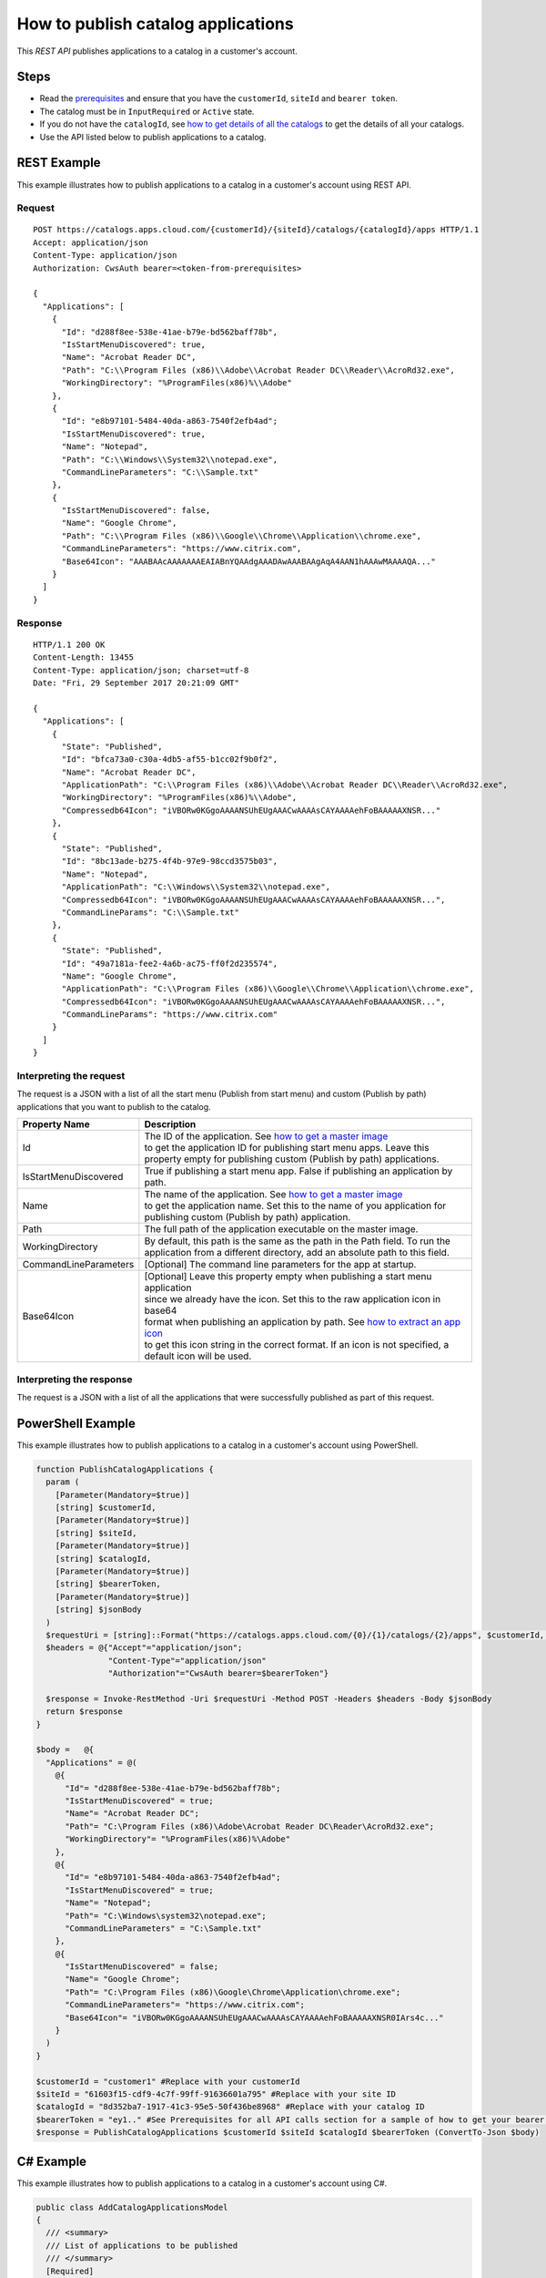 ====================================
How to publish catalog applications
====================================

This *REST API* publishes applications to a catalog in a customer's account.

Steps
=====
* Read the `prerequisites <../prerequisites.html>`_ and ensure that you have the ``customerId``, ``siteId`` and ``bearer token``.
* The catalog must be in ``InputRequired`` or ``Active`` state.
* If you do not have the ``catalogId``, see `how to get details of all the catalogs <how_to_get_details_of_all_the_catalogs.html>`_ to get the details of all your catalogs.
* Use the API listed below to publish applications to a catalog.

REST Example
============

This example illustrates how to publish applications to a catalog in a customer's account using REST API.

Request
~~~~~~~
::

  POST https://catalogs.apps.cloud.com/{customerId}/{siteId}/catalogs/{catalogId}/apps HTTP/1.1
  Accept: application/json
  Content-Type: application/json
  Authorization: CwsAuth bearer=<token-from-prerequisites>

  {
    "Applications": [
      {
        "Id": "d288f8ee-538e-41ae-b79e-bd562baff78b",
        "IsStartMenuDiscovered": true,
        "Name": "Acrobat Reader DC",
        "Path": "C:\\Program Files (x86)\\Adobe\\Acrobat Reader DC\\Reader\\AcroRd32.exe",
        "WorkingDirectory": "%ProgramFiles(x86)%\\Adobe"
      },
      {
        "Id": "e8b97101-5484-40da-a863-7540f2efb4ad";
        "IsStartMenuDiscovered": true,
        "Name": "Notepad",
        "Path": "C:\\Windows\\System32\\notepad.exe",
        "CommandLineParameters": "C:\\Sample.txt"
      },
      {
        "IsStartMenuDiscovered": false,
        "Name": "Google Chrome",
        "Path": "C:\\Program Files (x86)\\Google\\Chrome\\Application\\chrome.exe",
        "CommandLineParameters": "https://www.citrix.com",
        "Base64Icon": "AAABAAcAAAAAAAEAIABnYQAAdgAAADAwAAABAAgAqA4AAN1hAAAwMAAAAQA..."
      }
    ]
  }

Response
~~~~~~~~
::

  HTTP/1.1 200 OK
  Content-Length: 13455
  Content-Type: application/json; charset=utf-8
  Date: "Fri, 29 September 2017 20:21:09 GMT"

  {
    "Applications": [
      {
        "State": "Published",
        "Id": "bfca73a0-c30a-4db5-af55-b1cc02f9b0f2",
        "Name": "Acrobat Reader DC",
        "ApplicationPath": "C:\\Program Files (x86)\\Adobe\\Acrobat Reader DC\\Reader\\AcroRd32.exe",
        "WorkingDirectory": "%ProgramFiles(x86)%\\Adobe",
        "Compressedb64Icon": "iVBORw0KGgoAAAANSUhEUgAAACwAAAAsCAYAAAAehFoBAAAAAXNSR..."
      },
      {
        "State": "Published",
        "Id": "8bc13ade-b275-4f4b-97e9-98ccd3575b03",
        "Name": "Notepad",
        "ApplicationPath": "C:\\Windows\\System32\\notepad.exe",
        "Compressedb64Icon": "iVBORw0KGgoAAAANSUhEUgAAACwAAAAsCAYAAAAehFoBAAAAAXNSR...",
        "CommandLineParams": "C:\\Sample.txt"
      },
      {
        "State": "Published",
        "Id": "49a7181a-fee2-4a6b-ac75-ff0f2d235574",
        "Name": "Google Chrome",
        "ApplicationPath": "C:\\Program Files (x86)\\Google\\Chrome\\Application\\chrome.exe",
        "Compressedb64Icon": "iVBORw0KGgoAAAANSUhEUgAAACwAAAAsCAYAAAAehFoBAAAAAXNSR...",
        "CommandLineParams": "https://www.citrix.com"
      }
    ]
  }

Interpreting the request
~~~~~~~~~~~~~~~~~~~~~~~~
The request is a JSON with a list of all the start menu (Publish from start menu) and custom (Publish by path) applications that you want to publish to the catalog.

======================= ===================================================================================
Property Name           | Description
======================= ===================================================================================
Id                      | The ID of the application. See `how to get a master image <how_to_get_a_master_image.html>`_
                        | to get the application ID for publishing start menu apps. Leave this
                        | property empty for publishing custom (Publish by path) applications.
IsStartMenuDiscovered   | True if publishing a start menu app. False if publishing an application by path.
Name                    | The name of the application. See `how to get a master image <how_to_get_a_master_image.html>`_
                        | to get the application name. Set this to the name of you application for
                        | publishing custom (Publish by path) application.
Path                    | The full path of the application executable on the master image.
WorkingDirectory        | By default, this path is the same as the path in the Path field. To run the
                        | application from a different directory, add an absolute path to this field.
CommandLineParameters   | [Optional] The command line parameters for the app at startup.
Base64Icon              | [Optional] Leave this property empty when publishing a start menu application
                        | since we already have the icon. Set this to the raw application icon in base64
                        | format when publishing an application by path. See `how to extract an app icon <how_to_extract_an_app_icon.html>`_
                        | to get this icon string in the correct format. If an icon is not specified, a
                        | default icon will be used.
======================= ===================================================================================

Interpreting the response
~~~~~~~~~~~~~~~~~~~~~~~~~

The request is a JSON with a list of all the applications that were successfully published as part of this request.

PowerShell Example
==================

This example illustrates how to publish applications to a catalog in a customer's account using PowerShell.

.. code-block:: powershell

  function PublishCatalogApplications {
    param (
      [Parameter(Mandatory=$true)]
      [string] $customerId,
      [Parameter(Mandatory=$true)]
      [string] $siteId,
      [Parameter(Mandatory=$true)]
      [string] $catalogId,
      [Parameter(Mandatory=$true)]
      [string] $bearerToken,
      [Parameter(Mandatory=$true)]
      [string] $jsonBody
    )
    $requestUri = [string]::Format("https://catalogs.apps.cloud.com/{0}/{1}/catalogs/{2}/apps", $customerId, $siteId, $catalogId)
    $headers = @{"Accept"="application/json";
                 "Content-Type"="application/json"
                 "Authorization"="CwsAuth bearer=$bearerToken"}

    $response = Invoke-RestMethod -Uri $requestUri -Method POST -Headers $headers -Body $jsonBody
    return $response
  }

  $body =   @{
    "Applications" = @(
      @{
        "Id"= "d288f8ee-538e-41ae-b79e-bd562baff78b";
        "IsStartMenuDiscovered" = true;
        "Name"= "Acrobat Reader DC";
        "Path"= "C:\Program Files (x86)\Adobe\Acrobat Reader DC\Reader\AcroRd32.exe";
        "WorkingDirectory"= "%ProgramFiles(x86)%\Adobe"
      },
      @{
        "Id"= "e8b97101-5484-40da-a863-7540f2efb4ad";
        "IsStartMenuDiscovered" = true;
        "Name"= "Notepad";
        "Path"= "C:\Windows\system32\notepad.exe";
        "CommandLineParameters" = "C:\Sample.txt"
      },
      @{
        "IsStartMenuDiscovered" = false;
        "Name"= "Google Chrome";
        "Path"= "C:\Program Files (x86)\Google\Chrome\Application\chrome.exe";
        "CommandLineParameters"= "https://www.citrix.com";
        "Base64Icon"= "iVBORw0KGgoAAAANSUhEUgAAACwAAAAsCAYAAAAehFoBAAAAAXNSR0IArs4c..."
      }
    )
  }

  $customerId = "customer1" #Replace with your customerId
  $siteId = "61603f15-cdf9-4c7f-99ff-91636601a795" #Replace with your site ID
  $catalogId = "8d352ba7-1917-41c3-95e5-50f436be8968" #Replace with your catalog ID
  $bearerToken = "ey1.." #See Prerequisites for all API calls section for a sample of how to get your bearer token
  $response = PublishCatalogApplications $customerId $siteId $catalogId $bearerToken (ConvertTo-Json $body)

C# Example
==========

This example illustrates how to publish applications to a catalog in a customer's account using C#.

.. code-block:: csharp

  public class AddCatalogApplicationsModel
  {
    /// <summary>
    /// List of applications to be published
    /// </summary>
    [Required]
    public IEnumerable<AddCatalogApplicationModel> Applications { get; set; }
  }

  public class AddCatalogApplicationModel
  {
    /// <summary>
    /// The application id on the master image for the catalog. If the id is not known (for a start menu application) or for adding a custom (publish by path) application, the Id should be left null
    /// </summary>
    public string Id { get; set; }

    /// <summary>
    /// Indicates if the application was discovered via scan of start menu apps or if this is a custom (publish by path) application
    /// </summary>
    public bool IsStartMenuDiscovered { get; set; } = true;

    /// <summary>
    /// Name of the application on the master image
    /// </summary>
    [Required]
    public string Name { get; set; }

    /// <summary>
    /// Path of the application on the master image
    /// </summary>
    [Required]
    public string Path { get; set; }

    /// <summary>
    /// Command line parameters to pass to the app when launching
    /// </summary>
    public string CommandLineParameters { get; set; }

    /// <summary>
    /// The raw app icon represented as a base64 string. For start menu app this field should be left blank.
    /// </summary>
    public string Base64Icon { get; set; }
  }

.. code-block:: csharp

  public static async Task<string> PublishCatalogApplications(
      string customerId,
      string siteId,
      string catalogId,
      string bearerToken,
      AddCatalogApplicationsModel model)
  {
      var requestUri = string.Format("https://catalogs.apps.cloud.com/{0}/{1}/catalogs/{2}/apps", customerId, siteId, catalogId);
      using (var client = new HttpClient())
      {
          client.DefaultRequestHeaders.Accept.ParseAdd("application/json");
          client.DefaultRequestHeaders.Authorization =
                     new AuthenticationHeaderValue("CwsAuth", "Bearer=" + bearerToken);

          var jsonBody = JsonConvert.SerializeObject(model, new JsonSerializerSettings
          {
              Converters = new JsonConverter[] { new StringEnumConverter() }
          });

          var response = await client.PostAsync(requestUri, new StringContent(jsonBody, Encoding.UTF8, "application/json"));

          if (response != null)
          {
              var content = await response.Content.ReadAsStringAsync();
              return content;
          }

          return null;
      }
  }

See `how to get a master image <how_to_get_a_master_image.html>`_ to get all start menu applications on your catalog master image.

Comments
========

.. disqus::
